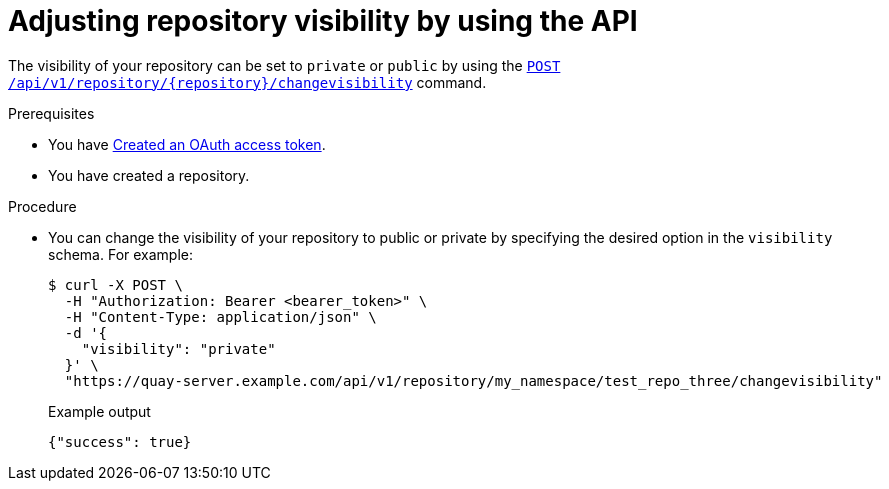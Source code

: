 
// module included in the following assemblies:

// * use_quay/master.adoc

:_mod-docs-content-type: PROCEDURE
[id="adjusting-image-repository-visibility-the-api"]
= Adjusting repository visibility by using the API

The visibility of your repository can be set to `private` or `public` by using the link:https://docs.redhat.com/en/documentation/red_hat_quay/3.12/html-single/red_hat_quay_api_reference/index#changerepovisibility[`POST /api/v1/repository/{repository}/changevisibility`] command.

.Prerequisites 

* You have link:https://access.redhat.com/documentation/en-us/red_hat_quay/{producty}/html-single/red_hat_quay_api_reference/index#creating-oauth-access-token[Created an OAuth access token].
* You have created a repository. 

.Procedure

* You can change the visibility of your repository to public or private by specifying the desired option in the `visibility` schema. For example:
+
[source,terminal]
----
$ curl -X POST \
  -H "Authorization: Bearer <bearer_token>" \
  -H "Content-Type: application/json" \
  -d '{
    "visibility": "private"
  }' \
  "https://quay-server.example.com/api/v1/repository/my_namespace/test_repo_three/changevisibility"
----
+
.Example output
+
[source,terminal]
----
{"success": true}
----
